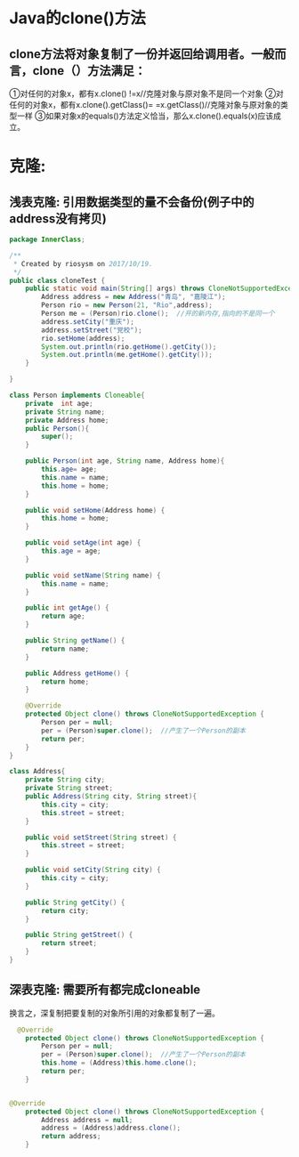 * Java的clone()方法
** clone方法将对象复制了一份并返回给调用者。一般而言，clone（）方法满足：
①对任何的对象x，都有x.clone() !=x//克隆对象与原对象不是同一个对象
②对任何的对象x，都有x.clone().getClass()= =x.getClass()//克隆对象与原对象的类型一样
③如果对象x的equals()方法定义恰当，那么x.clone().equals(x)应该成立。
* 克隆:
** 浅表克隆: 引用数据类型的量不会备份(例子中的address没有拷贝)
#+BEGIN_SRC java
package InnerClass;

/**
 * Created by riosysm on 2017/10/19.
 */
public class cloneTest {
    public static void main(String[] args) throws CloneNotSupportedException{
        Address address = new Address("青岛", "嘉陵江");
        Person rio = new Person(21, "Rio",address);
        Person me = (Person)rio.clone();  //开的新内存,指向的不是同一个
        address.setCity("重庆");
        address.setStreet("党校");
        rio.setHome(address);
        System.out.println(rio.getHome().getCity());
        System.out.println(me.getHome().getCity());
    }

}

class Person implements Cloneable{
    private  int age;
    private String name;
    private Address home;
    public Person(){
        super();
    }

    public Person(int age, String name, Address home){
        this.age= age;
        this.name = name;
        this.home = home;
    }

    public void setHome(Address home) {
        this.home = home;
    }

    public void setAge(int age) {
        this.age = age;
    }

    public void setName(String name) {
        this.name = name;
    }

    public int getAge() {
        return age;
    }

    public String getName() {
        return name;
    }

    public Address getHome() {
        return home;
    }

    @Override
    protected Object clone() throws CloneNotSupportedException {
        Person per = null;
        per = (Person)super.clone();  //产生了一个Person的副本
        return per;
    }
}

class Address{
    private String city;
    private String street;
    public Address(String city, String street){
        this.city = city;
        this.street = street;
    }

    public void setStreet(String street) {
        this.street = street;
    }

    public void setCity(String city) {
        this.city = city;
    }

    public String getCity() {
        return city;
    }

    public String getStreet() {
        return street;
    }
}

#+END_SRC
** 深表克隆: 需要所有都完成cloneable
   换言之，深复制把要复制的对象所引用的对象都复制了一遍。
#+BEGIN_SRC java
  @Override
    protected Object clone() throws CloneNotSupportedException {
        Person per = null;
        per = (Person)super.clone();  //产生了一个Person的副本
        this.home = (Address)this.home.clone();
        return per;
    }


@Override
    protected Object clone() throws CloneNotSupportedException {
        Address address = null;
        address = (Address)address.clone();
        return address;
    }
#+END_SRC

